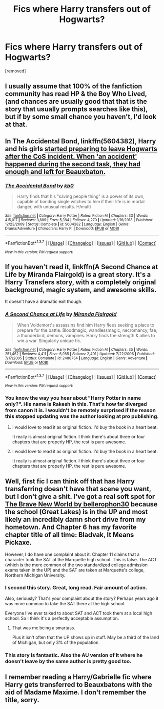 #+TITLE: Fics where Harry transfers out of Hogwarts?

* Fics where Harry transfers out of Hogwarts?
:PROPERTIES:
:Author: Gator4798
:Score: 8
:DateUnix: 1459225662.0
:DateShort: 2016-Mar-29
:FlairText: Request
:END:
[removed]


** I usually assume that 100% of the fanfiction community has read HP & the Boy Who Lived, (and chances are usually good that that is the story that usually prompts searches like this), but if by some small chance you haven't, I'd look at that.
:PROPERTIES:
:Author: Lord_Anarchy
:Score: 5
:DateUnix: 1459256130.0
:DateShort: 2016-Mar-29
:END:


** In *The Accidental Bond*, linkffn(5604382), Harry and his girls [[/spoiler][started preparing to leave Hogwarts after the CoS incident. When 'an accident' happened during the second task, they had enough and left for Beauxbaton.]]
:PROPERTIES:
:Author: InquisitorCOC
:Score: 4
:DateUnix: 1459263891.0
:DateShort: 2016-Mar-29
:END:

*** [[http://www.fanfiction.net/s/5604382/1/][*/The Accidental Bond/*]] by [[https://www.fanfiction.net/u/1251524/kb0][/kb0/]]

#+begin_quote
  Harry finds that his "saving people thing" is a power of its own, capable of bonding single witches to him if their life is in mortal danger, with unusual results. H/multi
#+end_quote

^{/Site/: [[http://www.fanfiction.net/][fanfiction.net]] *|* /Category/: Harry Potter *|* /Rated/: Fiction M *|* /Chapters/: 33 *|* /Words/: 415,017 *|* /Reviews/: 3,889 *|* /Favs/: 5,384 *|* /Follows/: 4,270 *|* /Updated/: 1/16/2013 *|* /Published/: 12/23/2009 *|* /Status/: Complete *|* /id/: 5604382 *|* /Language/: English *|* /Genre/: Drama/Adventure *|* /Characters/: Harry P. *|* /Download/: [[http://www.p0ody-files.com/ff_to_ebook/ffn-bot/index.php?id=5604382&source=ff&filetype=epub][EPUB]] or [[http://www.p0ody-files.com/ff_to_ebook/ffn-bot/index.php?id=5604382&source=ff&filetype=mobi][MOBI]]}

--------------

*FanfictionBot*^{1.3.7} *|* [[[https://github.com/tusing/reddit-ffn-bot/wiki/Usage][Usage]]] | [[[https://github.com/tusing/reddit-ffn-bot/wiki/Changelog][Changelog]]] | [[[https://github.com/tusing/reddit-ffn-bot/issues/][Issues]]] | [[[https://github.com/tusing/reddit-ffn-bot/][GitHub]]] | [[[https://www.reddit.com/message/compose?to=%2Fu%2Ftusing][Contact]]]

^{/New in this version: PM request support!/}
:PROPERTIES:
:Author: FanfictionBot
:Score: 1
:DateUnix: 1459263910.0
:DateShort: 2016-Mar-29
:END:


** If you haven't read it, linkffn(A Second Chance at Life by Miranda Flairgold) is a great story. It's a Harry Transfers story, with a completely original background, magic system, and awesome skills.

It doesn't have a dramatic exit though.
:PROPERTIES:
:Author: ajford
:Score: 5
:DateUnix: 1459265517.0
:DateShort: 2016-Mar-29
:END:

*** [[http://www.fanfiction.net/s/2488754/1/][*/A Second Chance at Life/*]] by [[https://www.fanfiction.net/u/100447/Miranda-Flairgold][/Miranda Flairgold/]]

#+begin_quote
  When Voldemort's assassins find him Harry flees seeking a place to prepare for the battle. Bloodmagic, wandlessmagic, necromancy, fae, a thunderbird, demons, vampires. Harry finds the strength & allies to win a war. Singularly unique fic.
#+end_quote

^{/Site/: [[http://www.fanfiction.net/][fanfiction.net]] *|* /Category/: Harry Potter *|* /Rated/: Fiction M *|* /Chapters/: 35 *|* /Words/: 251,462 *|* /Reviews/: 4,411 *|* /Favs/: 6,985 *|* /Follows/: 2,491 *|* /Updated/: 7/22/2006 *|* /Published/: 7/17/2005 *|* /Status/: Complete *|* /id/: 2488754 *|* /Language/: English *|* /Genre/: Adventure *|* /Download/: [[http://www.p0ody-files.com/ff_to_ebook/ffn-bot/index.php?id=2488754&source=ff&filetype=epub][EPUB]] or [[http://www.p0ody-files.com/ff_to_ebook/ffn-bot/index.php?id=2488754&source=ff&filetype=mobi][MOBI]]}

--------------

*FanfictionBot*^{1.3.7} *|* [[[https://github.com/tusing/reddit-ffn-bot/wiki/Usage][Usage]]] | [[[https://github.com/tusing/reddit-ffn-bot/wiki/Changelog][Changelog]]] | [[[https://github.com/tusing/reddit-ffn-bot/issues/][Issues]]] | [[[https://github.com/tusing/reddit-ffn-bot/][GitHub]]] | [[[https://www.reddit.com/message/compose?to=%2Fu%2Ftusing][Contact]]]

^{/New in this version: PM request support!/}
:PROPERTIES:
:Author: FanfictionBot
:Score: 2
:DateUnix: 1459265532.0
:DateShort: 2016-Mar-29
:END:


*** You know the way you hear about "Harry Potter in name only?". His name is Rakesh in this. That's how far diverged from canon it is. I wouldn't be remotely surprised if the reason this stopped updating was the author looking at pro publishing.
:PROPERTIES:
:Score: 2
:DateUnix: 1459359883.0
:DateShort: 2016-Mar-30
:END:

**** I would love to read it as original fiction. I'd buy the book in a heart beat.

It really is almost original fiction. I think there's about three or four chapters that are properly HP, the rest is pure awesome.
:PROPERTIES:
:Author: ajford
:Score: 1
:DateUnix: 1459457352.0
:DateShort: 2016-Apr-01
:END:


**** I would love to read it as original fiction. I'd buy the book in a heart beat.

It really is almost original fiction. I think there's about three or four chapters that are properly HP, the rest is pure awesome.
:PROPERTIES:
:Author: ajford
:Score: 1
:DateUnix: 1459457356.0
:DateShort: 2016-Apr-01
:END:


** Well, first fic I can think off that has Harry transferring doesn't have that scene you want, but I don't give a shit. I've got a real soft spot for [[https://www.fanfiction.net/s/2697521/1/The-Brave-New-World][The Brave New World by bellerophon30]] because the school (Great Lakes) is in the UP and most likely an incredibly damn short drive from my hometown. And Chapter 6 has my favorite chapter title of all time: Bladvak, It Means Pickaxe.

However, I do have one complaint about it. Chapter 11 claims that a character took the SAT at the Marquette high school. This is false. The ACT (which is the more common of the two standardized college admission exams taken in the UP) and the SAT are taken at Marquette's college, Northern Michigan University.
:PROPERTIES:
:Author: yarglethatblargle
:Score: 2
:DateUnix: 1459230456.0
:DateShort: 2016-Mar-29
:END:

*** I second this story. Great, long read. Fair amount of action.

Also, seriously? That's your complaint about the story? Perhaps years ago it was more common to take the SAT there at the high school.

Everyone I've ever talked to about SAT and ACT took them at a local high school. So I think it's a perfectly acceptable assumption.
:PROPERTIES:
:Author: ajford
:Score: 2
:DateUnix: 1459264975.0
:DateShort: 2016-Mar-29
:END:

**** That was me being a smartass.

Plus it isn't often that the UP shows up in stuff. May be a third of the land of Michigan, but only 3% of the population.
:PROPERTIES:
:Author: yarglethatblargle
:Score: 1
:DateUnix: 1459272264.0
:DateShort: 2016-Mar-29
:END:


*** This story is fantastic. Also the AU version of it where he doesn't leave by the same author is pretty good too.
:PROPERTIES:
:Score: 1
:DateUnix: 1459359940.0
:DateShort: 2016-Mar-30
:END:


** I remember reading a Harry/Gabrielle fic where Harry gets transferred to Beauxbatons with the aid of Madame Maxime. I don't remember the title, sorry.
:PROPERTIES:
:Author: stefvh
:Score: 1
:DateUnix: 1459244901.0
:DateShort: 2016-Mar-29
:END:
